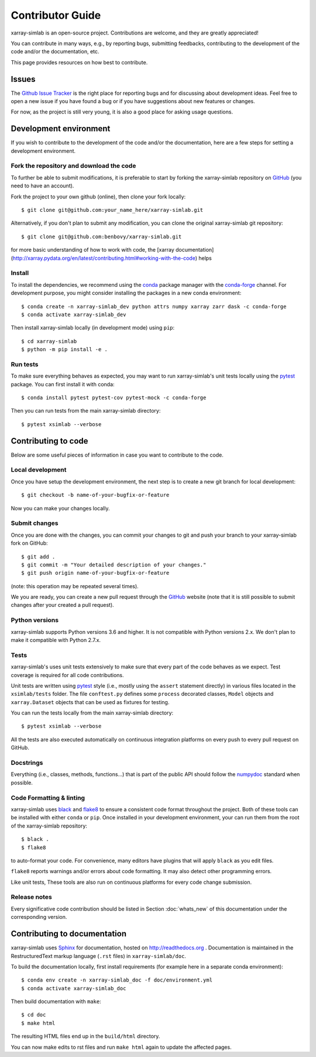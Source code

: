 .. _develop:

Contributor Guide
=================

xarray-simlab is an open-source project. Contributions are welcome, and they are
greatly appreciated!

You can contribute in many ways, e.g., by reporting bugs, submitting feedbacks,
contributing to the development of the code and/or the documentation, etc.

This page provides resources on how best to contribute.

Issues
------

The `Github Issue Tracker`_ is the right place for reporting bugs and for
discussing about development ideas. Feel free to open a new issue if you have
found a bug or if you have suggestions about new features or changes.

For now, as the project is still very young, it is also a good place for
asking usage questions.

.. _`Github Issue Tracker`: https://github.com/benbovy/xarray-simlab/issues

Development environment
-----------------------

If you wish to contribute to the development of the code and/or the
documentation, here are a few steps for setting a development environment.

Fork the repository and download the code
~~~~~~~~~~~~~~~~~~~~~~~~~~~~~~~~~~~~~~~~~

To further be able to submit modifications, it is preferable to start by
forking the xarray-simlab repository on GitHub_ (you need to have an account). 

Fork the project to your own github (online), then clone your fork locally::

  $ git clone git@github.com:your_name_here/xarray-simlab.git

Alternatively, if you don't plan to submit any modification, you can clone the
original xarray-simlab git repository::

   $ git clone git@github.com:benbovy/xarray-simlab.git

.. _GitHub: https://github.com

for more basic understanding of how to work with code, the [xarray documentation](http://xarray.pydata.org/en/latest/contributing.html#working-with-the-code) helps

Install
~~~~~~~

To install the dependencies, we recommend using the conda_ package manager with
the conda-forge_ channel. For development purpose, you might consider installing
the packages in a new conda environment::

  $ conda create -n xarray-simlab_dev python attrs numpy xarray zarr dask -c conda-forge
  $ conda activate xarray-simlab_dev

Then install xarray-simlab locally (in development mode) using ``pip``::

  $ cd xarray-simlab
  $ python -m pip install -e .

.. _conda: http://conda.pydata.org/docs/
.. _conda-forge: https://conda-forge.github.io/

Run tests
~~~~~~~~~

To make sure everything behaves as expected, you may want to run
xarray-simlab's unit tests locally using the `pytest`_ package. You
can first install it with conda::

  $ conda install pytest pytest-cov pytest-mock -c conda-forge

Then you can run tests from the main xarray-simlab directory::

  $ pytest xsimlab --verbose

.. _pytest: https://docs.pytest.org/en/latest/

Contributing to code
--------------------

Below are some useful pieces of information in case you want to contribute
to the code.

Local development
~~~~~~~~~~~~~~~~~

Once you have setup the development environment, the next step is to create
a new git branch for local development::

  $ git checkout -b name-of-your-bugfix-or-feature

Now you can make your changes locally.

Submit changes
~~~~~~~~~~~~~~

Once you are done with the changes, you can commit your changes to git and
push your branch to your xarray-simlab fork on GitHub::

    $ git add .
    $ git commit -m "Your detailed description of your changes."
    $ git push origin name-of-your-bugfix-or-feature

(note: this operation may be repeated several times).

We you are ready, you can create a new pull request through the GitHub_ website
(note that it is still possible to submit changes after your created a pull
request).

Python versions
~~~~~~~~~~~~~~~

xarray-simlab supports Python versions 3.6 and higher. It is not compatible with
Python versions 2.x. We don't plan to make it compatible with Python 2.7.x.

Tests
~~~~~

xarray-simlab's uses unit tests extensively to make sure that every
part of the code behaves as we expect. Test coverage is required for
all code contributions.

Unit tests are written using `pytest`_ style (i.e., mostly using the ``assert``
statement directly) in various files located in the ``xsimlab/tests`` folder.
The file ``conftest.py`` defines some ``process`` decorated classes, ``Model``
objects and ``xarray.Dataset`` objects that can be used as fixtures for testing.

You can run the tests locally from the main xarray-simlab directory::

  $ pytest xsimlab --verbose

All the tests are also executed automatically on continuous integration
platforms on every push to every pull request on GitHub.

Docstrings
~~~~~~~~~~

Everything (i.e., classes, methods, functions...) that is part of the public API
should follow the numpydoc_ standard when possible.

.. _numpydoc: https://github.com/numpy/numpy/blob/master/doc/HOWTO_DOCUMENT.rst.txt

Code Formatting & linting
~~~~~~~~~~~~~~~~~~~~~~~~~

xarray-simlab uses black_ and flake8_ to ensure a consistent code format
throughout the project. Both of these tools can be installed with either
``conda`` or ``pip``. Once installed in your development environment, your can
run them from the root of the xarray-simlab repository::

   $ black .
   $ flake8

to auto-format your code. For convenience, many editors have plugins that will
apply ``black`` as you edit files.

``flake8`` reports warnings and/or errors about code formatting. It may also
detect other programming errors.

Like unit tests, These tools are also run on continuous platforms for every code
change submission.

.. _black: https://black.readthedocs.io/en/stable/
.. _flake8: http://flake8.pycqa.org

Release notes
~~~~~~~~~~~~~

Every significative code contribution should be listed in Section
:doc:`whats_new` of this documentation under the corresponding version.

Contributing to documentation
-----------------------------

xarray-simlab uses Sphinx_ for documentation, hosted on http://readthedocs.org .
Documentation is maintained in the RestructuredText markup language (``.rst``
files) in ``xarray-simlab/doc``.

To build the documentation locally, first install requirements (for example here
in a separate conda environment)::

   $ conda env create -n xarray-simlab_doc -f doc/environment.yml
   $ conda activate xarray-simlab_doc

Then build documentation with ``make``::

   $ cd doc
   $ make html

The resulting HTML files end up in the ``build/html`` directory.

You can now make edits to rst files and run ``make html`` again to update
the affected pages.

.. _Sphinx: http://www.sphinx-doc.org/
